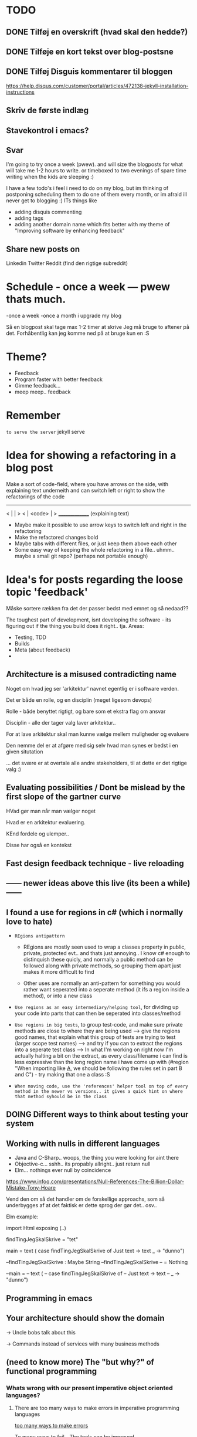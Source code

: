 * TODO
** DONE Tilføj en overskrift (hvad skal den hedde?)
** DONE Tilføje en kort tekst over blog-postsne
** DONE Tilføj Disguis kommentarer til bloggen
https://help.disqus.com/customer/portal/articles/472138-jekyll-installation-instructions
** Skriv de første indlæg
** Stavekontrol i emacs?
** Svar

I'm going to try once a week (pwew). and will size the blogposts for what will take me 1-2 hours to write. or timeboxed to two evenings of spare time writing when the kids are sleeping :)

I have a few todo's i feel i need to do on my blog, but im thinking of postponing scheduling them to do one of them every month, or im afraid ill never get to blogging :)
ITs things like
- adding disquis commenting
- adding tags
- adding another domain name which fits better with my theme of "Improving software by enhancing feedback"

** Share new posts on
Linkedin
Twitter
Reddit (find den rigtige subreddit)
* Schedule - once a week --- pwew thats much.

-once a week
-once a month i upgrade my blog

Så en blogpost skal tage max 1-2 timer at skrive
Jeg må bruge to aftener på det.
Forhåbentlig kan jeg komme ned på at bruge kun en :S

* Theme?
- Feedback
- Program faster with better feedback
- Gimme feedback...
- meep meep.. feedback
* Remember
=to serve the server=
jekyll serve



* Idea for showing a refactoring in a blog post
Make a sort of code-field, where you have arrows on the side, with explaining text underneith and can switch left or right to show the refactorings of the code

  ---------------
< |             | >
< |  <code>     | >
  _______________
 (explaining text)

- Maybe make it possible to use arrow keys to switch left and right in the refactoring
- Make the refactored changes bold
- Maybe tabs with different files, or just keep them above each other
- Some easy way of keeping the whole refactoring in a file.. uhmm.. maybe a small git repo? (perhaps not portable enough)

* Idea's for posts regarding the loose topic 'feedback'
Måske sortere rækken fra det der passer bedst med emnet og så nedaad??

The toughest part of development, isnt developing the software - its figuring out if the thing you build does it right.. tja.
Areas:
- Testing, TDD
- Builds
- Meta (about feedback)
-
** Architecture is a misused contradicting name
Noget om hvad jeg ser 'arkitektur' navnet egentlig er i software verden.

Det er både en rolle, og en disciplin (meget ligesom devops)

Rolle - både benyttet rigtigt, og bare som et ekstra flag om ansvar

Disciplin - alle der tager valg laver arkitektur.. 


For at lave arkitektur skal man kunne vælge mellem muligheder og evaluere

Den nemme del er at afgøre med sig selv hvad man synes er bedst i en given situtation

... det svære er at overtale alle andre stakeholders, til at dette er det rigtige valg :)
** Evaluating possibilities / Dont be mislead by the first slope of the gartner curve
HVad gør man når man vælger noget

Hvad er en arkitektur evaluering.

KEnd fordele og ulemper..

Disse har også en kontekst
** Fast design feedback technique - live reloading
** ------ newer ideas above this live (its been a while) ------
** I found a use for regions in c# (which i normally love to hate)
- =REgions antipattern=
  - REgions are mostly seen used to wrap a classes property in public, private, protected evt.. and thats just annoying.. 
    I know c# enough to distinquish these quicly, and normally a public method can be followed along with private methods,
    so grouping them apart just makes it more difficult to find
    
  - Other uses are normally an anti-pattern for something you would rather want seperated into a seperate method (it ifs a region inside a method), or into a new class

- =Use regions as an easy intermediary/helping tool=, for dividing up your code into parts that can then be seperated into classes/method
- =Use regions in big tests=, to group test-code, and make sure private methods are close to where they are being used
  --> give the regions good names, that explain what this group of tests are trying to test (larger scope test names)
  --> and try if you can to extract the regions into a seperate test class
  --> In what I'm working on right now I'm actually halting a bit on the extract, as every class/filename i can find is less expressive than the long region name i have come up with (#region "When importing like _A_, we should be following the rules set in part B and C")  - try making that one a class :S

- =When moving code, use the 'references' helper tool on top of every method in the newer vs versions.. it gives a quick hint on where that method syhould be in the class=
  
** DOING Different ways to think about testing your system
** Working with nulls in different languages
- Java and C-Sharp.. woops, the thing you were looking for aint there
- Objective-c... sshh.. its propably allright.. just return null
- Elm... nothings ever null by coincidence

https://www.infoq.com/presentations/Null-References-The-Billion-Dollar-Mistake-Tony-Hoare

Vend den om så det handler om de forskellige approachs, som så underbygges af at det faktisk er dette sprog der gør det.. osv..


Elm example: 


import Html exposing (..)


findTingJegSkalSkrive =
  "tet"

main =
  text (
    case findTingJegSkalSkrive of
      Just text -> text
      _ -> "dunno")



--findTingJegSkalSkrive : Maybe String
--findTingJegSkalSkrive
-- = Nothing



--main =
--  text (
--    case findTingJegSkalSkrive of
--      Just text -> text
--      _ -> "dunno")

** Programming in emacs
** Your architecture should show the domain

-> Uncle bobs talk about this

-> Commands instead of services with many business methods
** (need to know more) The "but why?" of functional programming

*** Whats wrong with our present imperative object oriented languages?
**** There are too many ways to make errors in imperative programming languages

_too many ways to make errors_

To many ways to fail - The tools can be improved..

- look at crockford's "Javascript the good parts" (reference the podcast)
- The little story about JavaScript

My own doubts about async/await.. it will make it much easier to introduce difficult errors

_most people don't program object oriented in their object oriented language_

Object Oriented programming is not easy (link to that OO pun post)
Most don't know how to develop object oriented, and just rely on 

_to do it right, is very laboursome/cumbersome_
- Dependency Injection
- Testability

**** Many can't figure out how to program in an object oriented style
**** Programning object-oriented makes for a lot of plumming code
**** Object-oriented languages are bad at modelling concurrent programs (hard to work with)
**** Functional programming seems all over the place, to be honest

What was good about the other languages, was that they look a lot a like.
Java and c#? please... python... etc..

**** "The good parts" of a programming language

**** Hey we have higher order functions in XYZ, its functional

Well in some languages, you can do functional'ish style of programming.. but it gets cumbersome really quickly (see the pattern here?)

*** Whats a definition of a functional language?

- Ham der snakker om at det handler om at være ond ved side-effects...

  - Men han taler så ikke så meget om hvad man så gør ved dem.. de er der jo et sted

Is almost that its not based on classes... 
First requirement is that you don't base your structure on classes.
You base them on functions, and the datastructures the functions work on.

What about 'encapsulation`?

Well actually typically encapsulation is really hard to do, and normally OO dosen't really do it right.. typically i see leaky encapsulations. 

In functional programming you focus on solving the problem, not on wrapping it up in boxes..

*** Functinal programming often has more advanced functions/operators and other stuff
*** What are some problems then with functional programming languages?
**** Its a different paradigm - Object oriented developers will find the shift difficult to begin with

*** There is a lot of community working on functional languages right now
Introduktion til at kunne tale om de funktionelle sprog jeg har kigget på
- Erlang/Elixir
- Elm
- F# vil jeg gerne kigge på

** TODO Stategies for handling sideffects in code
*** Why write about this -> read Krisajenkins great posts about what functional languages and sideffects
*** But what strategies can we then use with sideeffects?
**** No sideeffects at all - push the sideffect out of the current function and pass the data in (now its somebody elses problem...)
"thats a problem for future me"
Reasoning about that complicated business are dosen't get easier if its got time and other random data sideffects mixed into it.
It's actually much easier if you know that the code hasn'nt got any sideeffects, and you can just test it as you please.
**** Api your dependencies/sideffects, so they are easier to handle and get around
**** Choose better sideffects - some are way worse than others
*** Choose the right test-scope
*** What has this to do with functional languages?
Wouldn't all this be easier, if you had a harder time doing it wrong in the language you were using?

This is what functional languages typically do
** Elixir what is that?
** Testing strategies
Noget om hvornår jeg tester hvad, og hvornår jeg bruger TDD.

Ionic app.. javascript i ios hybrid.. fint nok.

Først

Prototype mode.. få noget ud.. spike det egentlig.. gider ikke test.. bare få det til at virke.. (ingen tests)

Nu har jeg noget der virker.. hmm.. nu begynder jeg at rode lidt mere at teste det..

lad os sætte end-2-end tests op.. i hybrid så vi kan benytte os at selenium.. eller noget der wrapper uden om.

fint det er oppe også på build serveren.. og vi har nogle accept tests som tager de grove tests. 
 - men som eneste anke er at de ikke tager de native ting med (kun web) og heller ikke tager eksterne afhængigheder med.. stubber dem)
 - det kan godt være vi skal have noget mere rigtig accept test på et tidspunt, hvis det her gør lidt for ondt.. men jeg gider ikke sætte det op nu

videre med udviklinge.. fint fint.. koder.. 
hov.. jeg skal bruge lidt mere dato-ræs.. det er javascript godt nok ikke særlig god til.. hmm besværligt...
hmm.. ej det her kommer jeg til at rode rundt i... det er lidt tricky.. kunne godt bruge en unit test nu.. end-2-end testsne er for store.. for besværlige.

hmm okay .. nu sætter jeg unit tests op til det her.. men det er kun fordi lige det her er lidt besværligt.. mht. modellen og regne tider frem.
Det bliver nok også brugbart når man skal lave lidt konvertering fra noget indkommmende data ind til min model, da der nok også bliver lige lidt tricky der.


----

og så noget opsamlende om de tanker der lægger bag de her tanker..
** Did i just create an elixir singleton by accident?
Using the module name in every function to a genserver, makes it a singleton effectively.

Now this might be allright in an application, but not when testing it.. How do i get around this when testing?
** Elm what is that?
** Always using the model at hand
I mange sprog er der et genoptrædende pattern, om at det er en fordel at konvertere indkoment data til programmeringssprogets egen model, og så arbejde derudfra.
 

I C# og Java, handler det om at konvertere det indkomne til Poco og pojo’er, og ikke bare afhænge af primitive datatyper, som at det hele ligger i en json i en string eller lignende. Dictionary.. osv..
 

I Elm, handler det om at parse alt indkomment til Elm’s egene datatyper hvilket gøres med json parsere
 

I Elixir handler det om at konvertere det indkomne til elixirs egne typer, elixir er ikke stærkt typet, så her er elixirs egne typer structs (eller dicts). Men det er så det første man gør, at parse fx indkomment json til structs, og så kan man arbejde videre derfra.
 

Lad være med at blande forretningslogikken ind i det her parsning heller, så blander to pærer og banener sammen, og det kan være svært at hitte rundt i om det er parsningen eller forretningslogikken hvor noget sker, fejler osv..
 

I javascript er en af (de få) fordele, at json er javascripts eget format. Dvs hvis man sender javascript noget json, er det rigtig let at få det til dens egen datatype… det sker næsten automatisk… Det er tilgengæld overhoved ikke stærkt typed, men det er nemt at have med at gøre.
 

Måske et simpelt eksempel på det samme i alle disse sprog.
** F# what is that?
** ** Think of syncronous connections as the most expensive in your architecture

** ------ most important above this line ------
** Using variables versus functions.. variables makes it more difficult..
** Test - automated tests should create their own testdata
** Scrum - physical board vs an online board
** Tecnical tester.. testers need to know about automated tests -- all the roles are getting automated
When ever i hear people talk about testers these days, i hear them talk about needing testers which have decent technocal side as well. 

It seems everything is getting naturally more and more automated..

This fits together with the devops movement which merges operations and development in what normally is more 
** Feedback - feedback in development. What and why
** Feedback - Feedback on business ideas
** Understanding how organizations affect IT decisions
Det fra Målarkitekturerne, om at forstå at der er mange kræfter der påvirker IT.

IT er ikke kun teknik.. langt fra.. selvom vi gerne bare vil generalisere det til det.

IT skal understøtte forretninge, dvs. du kan ikke lave IT uden at forstå forretningen.

Men hvorfor generaliserer vi så IT til standard-systemer og 3-lags modeller?

Eksempel fra Louis - om at der altid er en afdeling som tjener flest penge,
og som så får lov til at gå uden om hele firma-processen.
Men det skal man jo bare forstå og vide. Det er okay hvis der er taget stilling til det.
At det er et bevidst valg at man forstår de konsekvenser og merarbejde det kan give
andre steder i biksen.
*
** Familieliv og ambitioner
** TODO Feedback - Bad or slow feedback is extremely expensive
Tag eksempler fra forskellige folk

Kent Beck - TDD... a feedback technique
Gojko adzic - Impact mapping - "Delivering business goals, not just software features" www.impactmapping.com
          -> Dan North..

- Continous Delivery :: being able to release really quickly, to generate feedback as early as possible
- Impact Mapping :: being able to measure the impact feedback, and map it to what were doing.. is it working?

> Intro - Elaborate on this blogs purpose on development feedback

> The why - Most methodologies and many problems center around feedback.

> What can we do?
  - Use the methods for what they're supposed to do (TDD as a feedback technique)
  - Focus on improving the right kind of feedback, nomatter where you are in the tool chain
    - Program manager / Business analyst -> Are the customer getting the right feedback?
    - Scrum master -> Are the team getting the right feedback
    - Team member -> Am i getting the right feedback
n
 Microservices
 - 

 

>  Realize that many software methodologies are centered on improving feedback, and that many problems are centered
Agile.
> How long does it take to fix an error?
Man kan godt tro at det man laver for at rette en fejl er at kode rettelsen, men 90% går på at forstå og finde fejlen og derfra finde den rigtige måde at rette den på.. hvorefter at kunne teste den og bekræfte at det virker

- Det er fedt at kunne lave en test først, sådan at man har bekræftelsen når man har rettet den
> Decent test feedback
*** 
** [Async] 
** You need to code everything asyncronously and pure by default


** Server less architecture
** Architecture assignment, where asyncronous links are valued cheaper than synchronous
** Builds - quick builds
** Elm - elm and feedback versus JavaScript and feedback
** Test - larger test scopes
** Test - testing private members. Are you nuts?
** VCS - gated/pull requests - you should know that you can't break anything when committing
** Feedback know what delays you in a day
** Languages - our programming languages are obsolete (we need dependency injection etc etc)
** General - tech choices are about the business
** Architecture - how you structure the files of your app (based on the business)
** ObjectOriented - how we should be coding OO
** VCS - better git commit messages
** Functional - writing functional JavaScript ala Douglas Crockford
** Languages - d. Crockford. Bad parts of a language 
** Architecture - evolutionary architecture
** Feedback - feedback in engineering (construction) spørg Louis
** Builds - continuous delivery is about feedback
** Feedback - academic material about feedback 
** continuous delivery the Klaus way (code it while the customer is waiting in the same room)
** feedback and responsibility (give people the responsibility and feedback)
** code as a crime scene as feedback/vcs feedback
** micro services makes good feedback easier in some aspects and harder with others
** Frontend - Codebehind -> JQuery -> Angular -> React -> ELM

** Elm - declarative frontend programming
** SOA - 'Svartider' and turning the bucket around                                                                                     
Om hvordan svartider må være aggregerede, sa services kan kalde services

+ om hvordan man så ændrer dette mønster, til det omvendte 
** SOA - Microservices og asyncronous communication
** SOA - Microservices size is about the business.. such a bad name..
** VCS - Why i really don't like TFS but prefer Git
Being a professional .NET developer i've used TFS pretty much since the sourcesafe days (along with the occational svn). I've though used git alot on side project and at home. If your only familiar with TFS and perhaps svn, you have no idea what your missing out on, and you might be hurting alot in areas as branching more than you have to.

I currently work on a project with many branches and many developers in TFS and am expeciencing alot of hurt that i think would be less painfull if we were using tools as git instead. I actually thing that a lot of the bad rep branching and merging has it because of the pain cause when using tools that's got in hacked in - such as TFS.

*** The difference in structure between branches in git and tfs
Whats possible in different versioning systems and how one uses them has everyting to do with the structure they use - this is also true about their support for branching.

Git is one graph (paths can divide and converge) of changes originating from one first commit. A branch is a pointer to one place in this graph

In TFS changes is oneway linear, except when branching. A branch is a copy in another folder location which has its own linear history, but you can merge (soft of copy) content from one to another.

**** A merge is always a squash in TFS, as opposed to git
(because we copy all content thats missing in one branch to the other one and put then in a new commit (marking them as Merged (meaning no change), merge edit.. etc.

In git a merge is joining divided paths into one - meaning thats its no copy of code from a branch to another - actually the commit has changed content it self if there was no conflicts in the merge, why should there? All the info of the two branches is in the diverted paths before the merge.
*** Points that i can do in TFS, can i do them in git? how
*** Points i can in git but cant in TFS
*** How do i identify code versions that has been changed the most.. (files at first)
*** Finding merge errors across branches is painfully difficult in TFS
*** You can get Merge errors if you forget to get-latest before merging

More about Microsofts comparisons of Git vs TFS
(much of it is based on Microsofts use of git - not git it self)
http://msdn.microsoft.com/en-us/library/ms181368.aspx#tfvc_or_git_summary

*** Git vs TFS
|-----------------+---------------+---------------------------------------|
|                 | =GIT=         | =TFS=                                 |
|-----------------+---------------+---------------------------------------|
| Branching       | project-based | folder-based                          |
|-----------------+---------------+---------------------------------------|
| local branches  | Yes           | No                                    |
|-----------------+---------------+---------------------------------------|
| Most operations | works locally | only when connected to the TFS server |
|-----------------+---------------+---------------------------------------|
| VCS model       | Distributed   | Centralized                           |
|-----------------+---------------+---------------------------------------|
|                 |               |                                       |

*** Points to investigate
**** A TFS Merge squashes commits to one new one created in the new branch
**** Annotate/Blame
**** Rollback one or multiple items
**** Cherry pick commits when merging
**** "Baseless" merges (is there such a thing in git at all - dosen't it just work?)
**** (new) Ability to easily go forward/backwards with versioning of a file (+ keep position)
** VCS - Microcommitting
** VCS - Issues with converting big centralized projects
** VCS - Structuring git repositories
As of now the world has pretty much moved to git. A few places as my company, people are still using subversion or TFS, and some of these are considering moving to git. My company is one of these, and we have had a few introductory meeting for finding out what it would take to to our pretty big TFS setup to git. Being that i have worked a fair bit with git on everything else than work for the past years i know how git works and should be structured, but it can be hard to understand if you are from a purely centralised VCS background as Svn or TFS as these simply dosent structure code as git does.

Branches aren't in seperate folders
---
In git branches are a concept 

Typical SVN structure
- Tags
  \- Release 1.0
   - Releate 1.1
- Trunk
- Branches
  \- Feature X
  \- Spike y

** Scrum - Running Scrum by the book - Noget om hvorfor jeg tit er irritereet på scrum ("Vi kører scrum efter bogen")              
** Customers - Keep your eye on the ball - Value proposition anyone?                                                               
** Customers - If you don't stand up to your customers, you're gonna loose them                                                    
** Scrum - Agile and Flaccid scrum                                                                                                 
** Scrum - Scrum and self organizing team...                                                                                       
Vi starter den anden vej, og arbejder os mod det mere selvorganiserende team

Men nu når jeg læser scrum bogen, synes jeg slet ikke han snakker om det selvorganiserende team på den samme måde...

** Design - The fear of creating new classes                                                                                    
Hvorfor faen virker det somom at udviklere ikke bryde sig om at lave nye klasser?
- Er det objekter de ikke kan lide?
- Er det filer?
- Er det fordi de føler at man skal vide mere om systemet for at lave klasser istedet for nye metoder?

De fleste kan aller bedst lide bare at lave en ny funktion i samme dur som noget eksisterende.
Det kan gøre at man ender med antipatterns som er fulde af få meget store og meget statiske filer, hvilket er svært at håndtere, udvide samt teste, samt versionere,
fordi man oftere ændrer i de samme filer.

_Reasons for creating a new class_

** Design - The Helper anti-pattern (utility pattern)                                                                           
 - _Helper files_
   A file thats called helper, and includes a lot of different

it's all about context.. a file of any type, with methods that dosen't align up with the purpose of the class is a problem, it becomes a problem and a trashcan for all kinds of functionality.

Sources:
http://scottboring.com/the-helper-anti-pattern/
http://blogs.msdn.com/b/nickmalik/archive/2005/09/06/461404.aspx
http://blogs.msdn.com/b/nickmalik/archive/2005/09/07/462054.aspx

** Design - The Layer anti-pattern                                                                                              
 - _Files that end with the name layer (OrderBLL.cs, OrderLayer.cs)_
   A layer in your app shouln't be constricted to a single file -
     -It makes the overall behavious of your application hidden from the directory structure, as all you can see is that its about the order
     -Makes dependencies a mess, as every method either has to generate/fetch its dependencies by it self in the function, or you have to generalize dependencies across in the constructor
     -Basically makes people not want to create private methods, as they will get kind of lost in the file (does this private method belong to this public class or another?)
   Possible solutions: Use a command like pattern structure, where your layer is a directory if you will, and a class consists of a business command/transaction that can be executed

Business command

Uncle bobs business command
** Design - The builder pattern                                                                                                 
** Design - Internal classes - its not all evil                                                                                 
Theyr not all evil.. Can actually be usefull

example: RavenDB Index'es and Model an index works on

Command pattern.. request response as internal classes

** Design - Your logging is a missing abstraction (using events)                                                                
** TDD - Controlling your steps using TDD                                                                       
Explain the steps again
but include help from James Shore and Kent Beck

Explain why it should be like this?

1) Create a test - invent the API of your choice
   It might go red
   Or it might not compile

2) Make it compile and get green fast
   Don't do it the nice way - hard code.. commit the sins you want to get green (get green as fast as you can)

3) Refactor it to remove duplication, make it more general. nicer (take your time)
   Keep the green but remove the duplication (also between testcase and code)

Reasons that this is beneficial:
- You always work on known working code, this means that you keep focused, and less often get side-tracked on something that doesn't work.
- It also keep the bits you code small, which makes it easier to comprehend
- using tests enables refactoring (everytime you refactor uncovered territory you screw something up - trust me..)
- Doing this you will find your self refactoring way more than you used too, and you will have more 'headroom' to concentrate on the design
- Its easier to concentrate on the design when you don't have to worry about making errors at the same time
- You can vary the step-size, based on your confidence in what your coding. (larger steps if your confident, more support with smaller steps if your not)
** Design - practice your way to better Object-oriented skills                                                                  
**  Languages - Exercises to learn a new language                                                                                      
Unit test framework (Kent Beck)
Bowling kata
Markdown parser (Dave Thomas)

** Erlang - The basic structure of Erlang                                                                                
CLOSED: [2016-01-02 Sat 20:30]
In #erlang you structure code in modules containing functions. But the work is done in processes which can use functions in many modules.

Processes can communicate though message passing, and a process has a messagebox and can decide which messages to recieve/read.

A Module exports the functions that are public.
These are used by processes. Two kinds of processes normally
1) The process which the module represents (to start a server fx.)
2) The clients of this server, because you encapsulate the functions that makes it able to send messages to the server

StartServer
 -> Starts a recieve loop which does something to the recieved messages

AskServerA
 -> Sends message A to the server

AskServerB
 -> Sends message B to the server
** Languages - Naming preferences in object oriented and functional programming                                                 
Navngivning er en kæmpe del af kodning - ellers forstår man ikke en pind af hvad der er lavet.
God kode virker ikke kun for dig selv, men også for andre er skal læse det.
Det smame med opbygningen - især i objekt orienteret programmering

i funktionelle sprog er tendensen lidt at man kan skrive ting meget mere kompakt end i objekt oriterede prog.
Herved virker det også somom at programmører har en tendens til at forkorte meget mere, og det bliver utrolig indforstået
hvad der sker

=Theo:= /Whats with the terrible shortened names #erlang folk? Just because it's smaller doesn't mean its easier to understand #learnerlang/
=‏@sinasamavati= /@TheoAndersen I prefer short descriptive names rather than a sentence as a name. @joescii has a nice post about it:/ http://proseand.co.nz/2014/07/28/on-naming/
=Theo:= /@sinasamavati "as long as I’m not working alone, I’m more than willing to lay aside my preferences for the greater good of the team/
=Theo:= /@sinasamavati I must say that quote sums it up for me. I agree with most in the article. The greek letter reference is way of in my book./
=Theo:= /@sinasamavati so I'm with @adibolb on naming./
=@sinasamavati= /@TheoAndersen I feel really annoyed when I have to write/read long names. but yeah, that quote explains something./
=Theo:= /@sinasamavati i agree that names shouldn't be in the way. But names shouldn't be too esoteric - it makes it very hard to 'get' others code./
=@sinasamavati= /@TheoAndersen Agreed/

Reverse hungarian notation
https://twitter.com/eed3si9n/status/244953689738059776
s
** Elixir - Why use elixir instead of erlang                                                                             
** Using travic-Ci to build and run your config when you push to github                                                             
Sådan at man kan se hvis der er konfigurationsfejl man ikke selv har fanget (treat warnings as errors on load)
** Db - Base index layer on top of a relationel database (or any data?)
** Db - Sql Server sp_who2 to find blocks                                                                                               
Hvordan man via sp_who2 kan se hvad der blokerer for hvad.
** Db - Why seemingly straightforward queries can default to table scan (clustered index scan) because of misaligned column types       
Nem nem 3 vejs join med lav selectability som ikke virker fordi et index ikke bliver valgt (selv ikke det clustered index) da typerne er forskellige
Char(10) versus nchar(10).. var svær at finde, men gav en kæmpe forskel..

sp_tablehint.. eller hvad hed den nu?
** Db - NoSQL - what a shitty name
Tag udsnit stort set fra min rapport og forklar hvorfor nosql er et dårligt navn.. nonRel?
** Db - RavenDB Architecture
** Db - Document database modelling versus relational modelling
Denormalisering i RavenDB versus normalisering i relationel databas
** Db - Integration versus application databas

** Db - Why its hard to refactor a databse.. (hvad var det nu for en fowler bog?)
** DONE Db - About my professional master thesis on RavenDB (A case study of the document database RavenDB)
About what i did, when i did it
And what i found in a heli overview

CLOSED: [2015-07-27 Mon 16:09]
--> learning ruby on codeacademy to do the examples in ruby :)
**
* Idea´s for future posts

